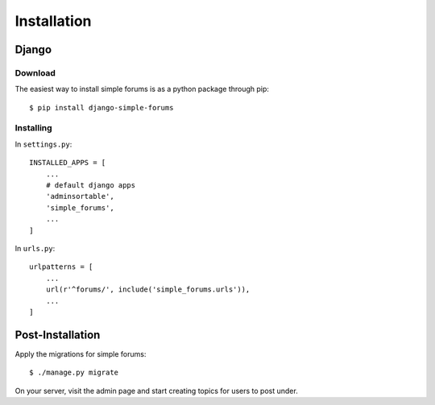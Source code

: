 ============
Installation
============

Django
======

Download
--------

The easiest way to install simple forums is as a python package through pip::
    
    $ pip install django-simple-forums

Installing
----------

In ``settings.py``::

    INSTALLED_APPS = [
        ...
        # default django apps
        'adminsortable',
        'simple_forums',
        ...
    ]

In ``urls.py``::

    urlpatterns = [
        ...
        url(r'^forums/', include('simple_forums.urls')),
        ...
    ]

Post-Installation
=================

Apply the migrations for simple forums::

    $ ./manage.py migrate

On your server, visit the admin page and start creating topics for users to post under.